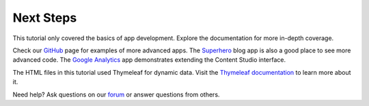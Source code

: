 Next Steps
==========

This tutorial only covered the basics of app development. Explore the documentation for more in-depth coverage.

Check our `GitHub <https://github.com/enonic>`_ page for examples of more advanced apps. The
`Superhero <https://github.com/enonic/app-superhero-blog>`_ blog app is also a good place to see more advanced code.
The `Google Analytics <https://github.com/enonic/app-google-analytics>`_ app demonstrates extending the Content Studio interface.

The HTML files in this tutorial used Thymeleaf for dynamic data. Visit the `Thymeleaf documentation <http://www.thymeleaf.org/documentation.html>`_
to learn more about it.

Need help? Ask questions on our `forum <https://discuss.enonic.com>`_ or answer questions from others.
